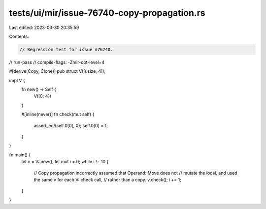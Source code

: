 tests/ui/mir/issue-76740-copy-propagation.rs
============================================

Last edited: 2023-03-30 20:35:59

Contents:

.. code-block:: rs

    // Regression test for issue #76740.
// run-pass
// compile-flags: -Zmir-opt-level=4

#[derive(Copy, Clone)]
pub struct V([usize; 4]);

impl V {
    fn new() -> Self {
        V([0; 4])
    }

    #[inline(never)]
    fn check(mut self) {
        assert_eq!(self.0[0], 0);
        self.0[0] = 1;
    }
}

fn main() {
    let v = V::new();
    let mut i = 0;
    while i != 10 {
        // Copy propagation incorrectly assumed that Operand::Move does not
        // mutate the local, and used the same v for each V::check call,
        // rather than a copy.
        v.check();
        i += 1;
    }
}


